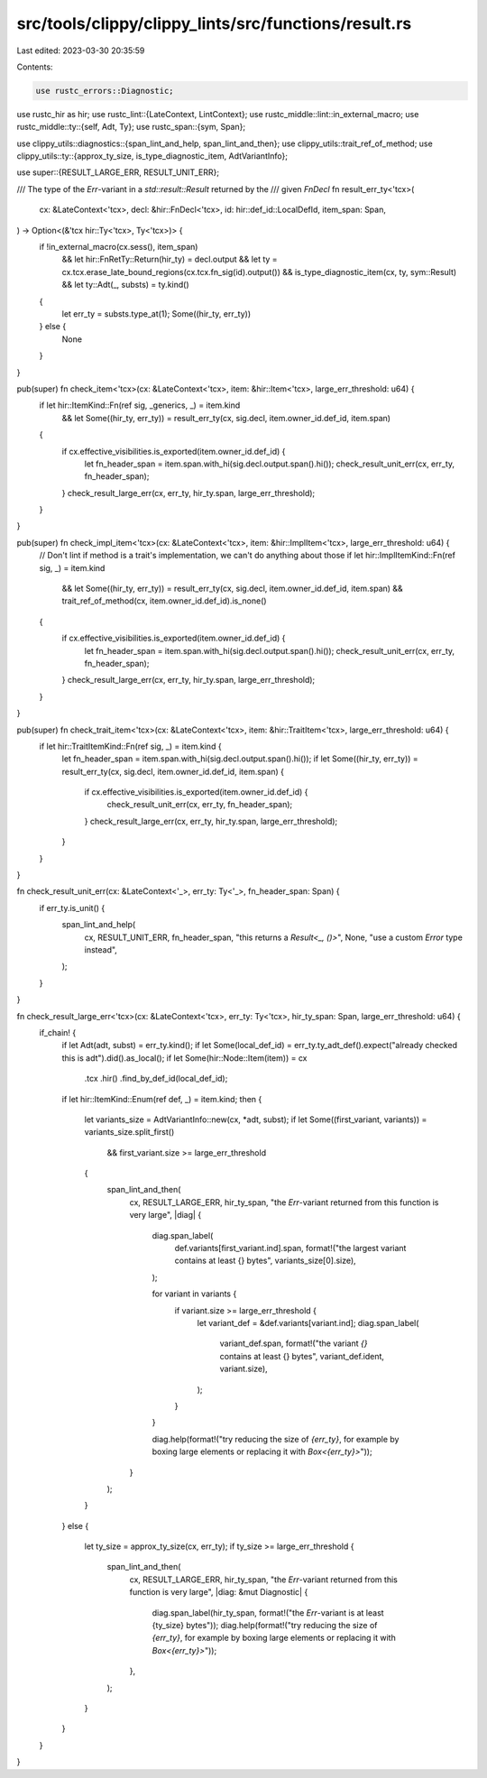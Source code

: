 src/tools/clippy/clippy_lints/src/functions/result.rs
=====================================================

Last edited: 2023-03-30 20:35:59

Contents:

.. code-block:: rs

    use rustc_errors::Diagnostic;
use rustc_hir as hir;
use rustc_lint::{LateContext, LintContext};
use rustc_middle::lint::in_external_macro;
use rustc_middle::ty::{self, Adt, Ty};
use rustc_span::{sym, Span};

use clippy_utils::diagnostics::{span_lint_and_help, span_lint_and_then};
use clippy_utils::trait_ref_of_method;
use clippy_utils::ty::{approx_ty_size, is_type_diagnostic_item, AdtVariantInfo};

use super::{RESULT_LARGE_ERR, RESULT_UNIT_ERR};

/// The type of the `Err`-variant in a `std::result::Result` returned by the
/// given `FnDecl`
fn result_err_ty<'tcx>(
    cx: &LateContext<'tcx>,
    decl: &hir::FnDecl<'tcx>,
    id: hir::def_id::LocalDefId,
    item_span: Span,
) -> Option<(&'tcx hir::Ty<'tcx>, Ty<'tcx>)> {
    if !in_external_macro(cx.sess(), item_span)
        && let hir::FnRetTy::Return(hir_ty) = decl.output
        && let ty = cx.tcx.erase_late_bound_regions(cx.tcx.fn_sig(id).output())
        && is_type_diagnostic_item(cx, ty, sym::Result)
        && let ty::Adt(_, substs) = ty.kind()
    {
        let err_ty = substs.type_at(1);
        Some((hir_ty, err_ty))
    } else {
        None
    }
}

pub(super) fn check_item<'tcx>(cx: &LateContext<'tcx>, item: &hir::Item<'tcx>, large_err_threshold: u64) {
    if let hir::ItemKind::Fn(ref sig, _generics, _) = item.kind
        && let Some((hir_ty, err_ty)) = result_err_ty(cx, sig.decl, item.owner_id.def_id, item.span)
    {
        if cx.effective_visibilities.is_exported(item.owner_id.def_id) {
            let fn_header_span = item.span.with_hi(sig.decl.output.span().hi());
            check_result_unit_err(cx, err_ty, fn_header_span);
        }
        check_result_large_err(cx, err_ty, hir_ty.span, large_err_threshold);
    }
}

pub(super) fn check_impl_item<'tcx>(cx: &LateContext<'tcx>, item: &hir::ImplItem<'tcx>, large_err_threshold: u64) {
    // Don't lint if method is a trait's implementation, we can't do anything about those
    if let hir::ImplItemKind::Fn(ref sig, _) = item.kind
        && let Some((hir_ty, err_ty)) = result_err_ty(cx, sig.decl, item.owner_id.def_id, item.span)
        && trait_ref_of_method(cx, item.owner_id.def_id).is_none()
    {
        if cx.effective_visibilities.is_exported(item.owner_id.def_id) {
            let fn_header_span = item.span.with_hi(sig.decl.output.span().hi());
            check_result_unit_err(cx, err_ty, fn_header_span);
        }
        check_result_large_err(cx, err_ty, hir_ty.span, large_err_threshold);
    }
}

pub(super) fn check_trait_item<'tcx>(cx: &LateContext<'tcx>, item: &hir::TraitItem<'tcx>, large_err_threshold: u64) {
    if let hir::TraitItemKind::Fn(ref sig, _) = item.kind {
        let fn_header_span = item.span.with_hi(sig.decl.output.span().hi());
        if let Some((hir_ty, err_ty)) = result_err_ty(cx, sig.decl, item.owner_id.def_id, item.span) {
            if cx.effective_visibilities.is_exported(item.owner_id.def_id) {
                check_result_unit_err(cx, err_ty, fn_header_span);
            }
            check_result_large_err(cx, err_ty, hir_ty.span, large_err_threshold);
        }
    }
}

fn check_result_unit_err(cx: &LateContext<'_>, err_ty: Ty<'_>, fn_header_span: Span) {
    if err_ty.is_unit() {
        span_lint_and_help(
            cx,
            RESULT_UNIT_ERR,
            fn_header_span,
            "this returns a `Result<_, ()>`",
            None,
            "use a custom `Error` type instead",
        );
    }
}

fn check_result_large_err<'tcx>(cx: &LateContext<'tcx>, err_ty: Ty<'tcx>, hir_ty_span: Span, large_err_threshold: u64) {
    if_chain! {
        if let Adt(adt, subst) = err_ty.kind();
        if let Some(local_def_id) = err_ty.ty_adt_def().expect("already checked this is adt").did().as_local();
        if let Some(hir::Node::Item(item)) = cx
            .tcx
            .hir()
            .find_by_def_id(local_def_id);
        if let hir::ItemKind::Enum(ref def, _) = item.kind;
        then {
            let variants_size = AdtVariantInfo::new(cx, *adt, subst);
            if let Some((first_variant, variants)) = variants_size.split_first()
                && first_variant.size >= large_err_threshold
            {
                span_lint_and_then(
                    cx,
                    RESULT_LARGE_ERR,
                    hir_ty_span,
                    "the `Err`-variant returned from this function is very large",
                    |diag| {
                        diag.span_label(
                            def.variants[first_variant.ind].span,
                            format!("the largest variant contains at least {} bytes", variants_size[0].size),
                        );

                        for variant in variants {
                            if variant.size >= large_err_threshold {
                                let variant_def = &def.variants[variant.ind];
                                diag.span_label(
                                    variant_def.span,
                                    format!("the variant `{}` contains at least {} bytes", variant_def.ident, variant.size),
                                );
                            }
                        }

                        diag.help(format!("try reducing the size of `{err_ty}`, for example by boxing large elements or replacing it with `Box<{err_ty}>`"));
                    }
                );
            }
        }
        else {
            let ty_size = approx_ty_size(cx, err_ty);
            if ty_size >= large_err_threshold {
                span_lint_and_then(
                    cx,
                    RESULT_LARGE_ERR,
                    hir_ty_span,
                    "the `Err`-variant returned from this function is very large",
                    |diag: &mut Diagnostic| {
                        diag.span_label(hir_ty_span, format!("the `Err`-variant is at least {ty_size} bytes"));
                        diag.help(format!("try reducing the size of `{err_ty}`, for example by boxing large elements or replacing it with `Box<{err_ty}>`"));
                    },
                );
            }
        }
    }
}


